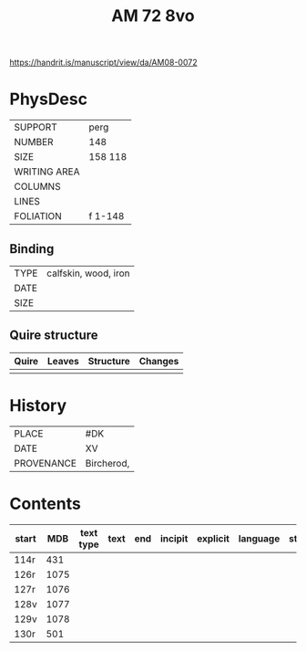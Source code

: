 #+Title: AM 72 8vo 

https://handrit.is/manuscript/view/da/AM08-0072

* PhysDesc
|--------------+-------------|
| SUPPORT      | perg            |
| NUMBER       | 148            |
| SIZE         | 158 118            |
| WRITING AREA |             |
| COLUMNS      |             |
| LINES        |             |
| FOLIATION    | f 1-148             |
|--------------+-------------|

** Binding
|--------------+-------------|
| TYPE         | calfskin, wood, iron            |
| DATE         |             |
| SIZE         |             |
|--------------+-------------|

** Quire structure
|---------|---------+--------------+-----------------------------------------------------------|
| Quire   |  Leaves | Structure    | Changes                                                   |
|---------+---------+--------------+-----------------------------------------------------------|
|         |         |              |                                                           |
|---------|---------+--------------+-----------------------------------------------------------|

* History
|------------+---------------|
| PLACE      | #DK               |
| DATE       | XV              |
| PROVENANCE | Bircherod,               |
|------------+---------------|

* Contents
|-------+-----+------------+---------------+-------+--------------------------------------------------------+----------+----------+--------|
| start | MDB | text type  | text          | end   | incipit                                                | explicit | language | status |
|-------+-----+------------+---------------+-------+--------------------------------------------------------+----------+----------+--------|
| 114r  | 431 |
| 126r  | 1075|
| 127r  | 1076|
| 128v  | 1077|
| 129v  | 1078|
| 130r  | 501 |
